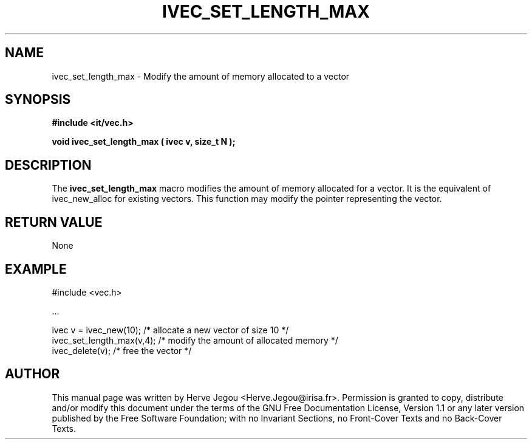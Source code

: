 .\" This manpage has been automatically generated by docbook2man 
.\" from a DocBook document.  This tool can be found at:
.\" <http://shell.ipoline.com/~elmert/comp/docbook2X/> 
.\" Please send any bug reports, improvements, comments, patches, 
.\" etc. to Steve Cheng <steve@ggi-project.org>.
.TH "IVEC_SET_LENGTH_MAX" "3" "01 August 2006" "" ""

.SH NAME
ivec_set_length_max \- Modify the amount of memory allocated to a vector
.SH SYNOPSIS
.sp
\fB#include <it/vec.h>
.sp
void ivec_set_length_max ( ivec v, size_t N
);
\fR
.SH "DESCRIPTION"
.PP
The \fBivec_set_length_max\fR macro modifies the amount of memory allocated for a vector. It is the equivalent of ivec_new_alloc for existing vectors. This function may modify the pointer representing the vector.  
.SH "RETURN VALUE"
.PP
None
.SH "EXAMPLE"

.nf

#include <vec.h>

\&...

ivec v = ivec_new(10);    /* allocate a new vector of size 10      */
ivec_set_length_max(v,4); /* modify the amount of allocated memory */
ivec_delete(v);           /* free the vector                       */
.fi
.SH "AUTHOR"
.PP
This manual page was written by Herve Jegou <Herve.Jegou@irisa.fr>\&.
Permission is granted to copy, distribute and/or modify this
document under the terms of the GNU Free
Documentation License, Version 1.1 or any later version
published by the Free Software Foundation; with no Invariant
Sections, no Front-Cover Texts and no Back-Cover Texts.
